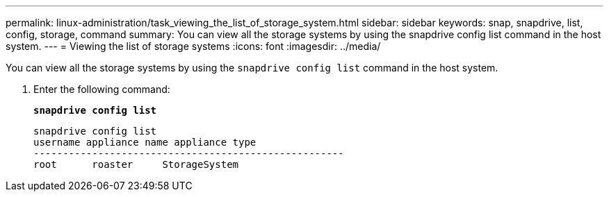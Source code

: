 ---
permalink: linux-administration/task_viewing_the_list_of_storage_system.html
sidebar: sidebar
keywords: snap, snapdrive, list, config, storage, command
summary: You can view all the storage systems by using the snapdrive config list command in the host system.
---
= Viewing the list of storage systems
:icons: font
:imagesdir: ../media/

[.lead]
You can view all the storage systems by using the `snapdrive config list` command in the host system.

. Enter the following command:
+
`*snapdrive config list*`
+
----
snapdrive config list
username appliance name appliance type
-----------------------------------------------------
root      roaster     StorageSystem
----
